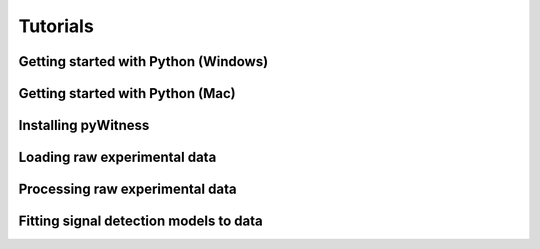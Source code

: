 Tutorials
=========

Getting started with Python (Windows)
-------------------------------------

Getting started with Python (Mac) 
---------------------------------

Installing pyWitness 
--------------------

Loading raw experimental data
-----------------------------

Processing raw experimental data
--------------------------------


Fitting signal detection models to data
---------------------------------------

